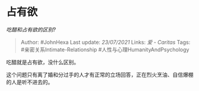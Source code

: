 * 占有欲
  :PROPERTIES:
  :CUSTOM_ID: 占有欲
  :END:

/吃醋和占有欲的区别?/

#+BEGIN_QUOTE
  Author: #JohnHexa Last update: /23/07/2021/ Links: [[爱 - Caritas]]
  Tags: #亲密关系Intimate-Relationship #人性与心理HumanityAndPsychology
#+END_QUOTE

吃醋就是占有欲，没什么区别。

这个问题只有离了婚和分过手的人才有正常的立场回答，正在烈火烹油、自信爆棚的人是听不进去的。
